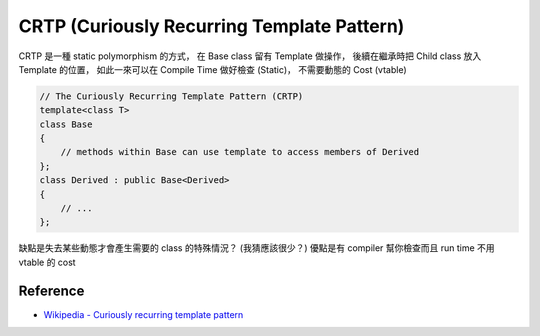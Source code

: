 ===========================================
CRTP (Curiously Recurring Template Pattern)
===========================================

CRTP 是一種 static polymorphism 的方式，
在 Base class 留有 Template 做操作，
後續在繼承時把 Child class 放入 Template 的位置，
如此一來可以在 Compile Time 做好檢查 (Static)，
不需要動態的 Cost (vtable)

.. code-block:: cpp

    // The Curiously Recurring Template Pattern (CRTP)
    template<class T>
    class Base
    {
        // methods within Base can use template to access members of Derived
    };
    class Derived : public Base<Derived>
    {
        // ...
    };


缺點是失去某些動態才會產生需要的 class 的特殊情況？ (我猜應該很少？)
優點是有 compiler 幫你檢查而且 run time 不用 vtable 的 cost


Reference
===========================================

* `Wikipedia - Curiously recurring template pattern <https://en.wikipedia.org/wiki/Curiously_recurring_template_pattern>`_
